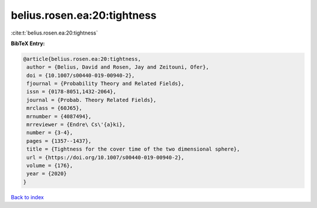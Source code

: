 belius.rosen.ea:20:tightness
============================

:cite:t:`belius.rosen.ea:20:tightness`

**BibTeX Entry:**

.. code-block:: bibtex

   @article{belius.rosen.ea:20:tightness,
    author = {Belius, David and Rosen, Jay and Zeitouni, Ofer},
    doi = {10.1007/s00440-019-00940-2},
    fjournal = {Probability Theory and Related Fields},
    issn = {0178-8051,1432-2064},
    journal = {Probab. Theory Related Fields},
    mrclass = {60J65},
    mrnumber = {4087494},
    mrreviewer = {Endre\ Cs\'{a}ki},
    number = {3-4},
    pages = {1357--1437},
    title = {Tightness for the cover time of the two dimensional sphere},
    url = {https://doi.org/10.1007/s00440-019-00940-2},
    volume = {176},
    year = {2020}
   }

`Back to index <../By-Cite-Keys.rst>`_
